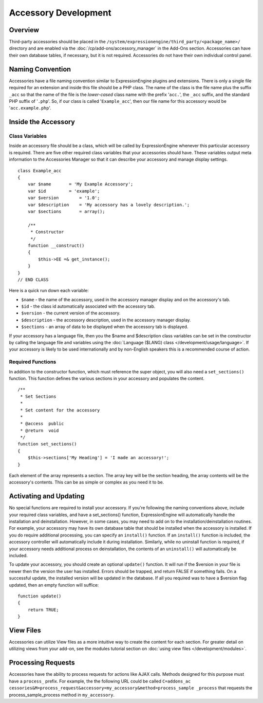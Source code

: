 Accessory Development
=====================

.. highlight:: php

Overview
--------

Third-party accessories should be placed in the
``/system/expressionengine/third_party/<package_name>/`` directory and
are enabled via the :doc:`/cp/add-ons/accessory_manager` in the Add-Ons
section. Accessories can have their own database tables, if necessary,
but it is not required. Accessories do not have their own individual
control panel.

Naming Convention
-----------------

Accessories have a file naming convention similar to ExpressionEngine
plugins and extensions. There is only a single file required for an
extension and inside this file should be a PHP class. The name of the
class is the file name plus the suffix ``_acc`` so that the name of the
file is the *lower-cased* class name with the prefix '``acc.``', the
``_acc`` suffix, and the standard PHP suffix of '``.php``'. So, if our
class is called '``Example_acc``', then our file name for this accessory
would be '``acc.example.php``'.

Inside the Accessory
--------------------

Class Variables
~~~~~~~~~~~~~~~

Inside an accessory file should be a class, which will be called by
ExpressionEngine whenever this particular accessory is required. There
are five other required class variables that your accessories should
have. These variables output meta information to the Accessories Manager
so that it can describe your accessory and manage display settings.

::

  class Example_acc
  {
      var $name       = 'My Example Accessory';
      var $id         = 'example';
      var $version        = '1.0';
      var $description    = 'My accessory has a lovely description.';
      var $sections       = array();

      /**
       * Constructor
       */
      function __construct()
      {
          $this->EE =& get_instance();
      }
  }
  // END CLASS

Here is a quick run down each variable:

- ``$name`` - the name of the accessory, used in the accessory manager
  display and on the accessory's tab.
- ``$id`` - the class id automatically associated with the accessory
  tab.
- ``$version`` - the current version of the accessory.
- ``$description`` - the accessory description, used in the accessory
  manager display.
- ``$sections`` - an array of data to be displayed when the accessory
  tab is displayed.

If your accessory has a language file, then you the $name and
$description class variables can be set in the constructor by calling
the language file and variables using the :doc:`Language ($LANG) class
</development/usage/language>`. If your accessory is likely to be used
internationally and by non-English speakers this is a recommended course
of action.

Required Functions
~~~~~~~~~~~~~~~~~~

In addition to the constructor function, which must reference the super
object, you will also need a ``set_sections()`` function. This function
defines the various sections in your accessory and populates the
content.

::

  /**
   * Set Sections
   *
   * Set content for the accessory
   *
   * @access  public
   * @return  void
   */
  function set_sections()
  {
      $this->sections['My Heading'] = 'I made an accessory!';
  }

Each element of the array represents a section. The array key will be
the section heading, the array contents will be the accessory's
contents. This can be as simple or complex as you need it to be.

Activating and Updating
-----------------------

No special functions are required to install your accessory. If you're
following the naming conventions above, include your required class
variables, and have a set_sections() function, ExpressionEngine will
automatically handle the installation and deinstallation. However, in
some cases, you may need to add on to the installation/deinstallation
routines. For example, your accessory may have its own database table
that should be installed when the accessory is installed. If you do
require additional processing, you can specify an ``install()``
function. If an ``install()`` function is included, the accessory
controller will automatically include it during installation. Similarly,
while no uninstall function is required, if your accessory needs
additional process on deinstallation, the contents of an ``uninstall()``
will automatically be included.

To update your accessory, you should create an optional ``update()``
function. It will run if the $version in your file is newer then the
version the user has installed. Errors should be trapped, and return
FALSE if something fails. On a successful update, the installed version
will be updated in the database. If all you required was to have a
$version flag updated, then an empty function will suffice::

  function update()
  {
      return TRUE;
  }

View Files
----------

Accessories can utilize View files as a more intuitive way to create the
content for each section. For greater detail on utilizing views from
your add-on, see the modules tutorial section on :doc:`using view files
</development/modules>`.

Processing Requests
-------------------

Accessories have the ability to process requests for actions like AJAX
calls. Methods designed for this purpose must have a ``process_``
prefix. For example, the the following URL could be called ``C=addons_ac
cessories&M=process_request&accessory=my_accessory&method=process_sample
_process`` that requests the process_sample_process method in
``my_accessory``.
